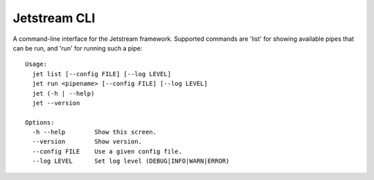 ===============================
Jetstream CLI
===============================

.. image:: https://badge.fury.io/py/jetstream.cli.png
    :target: http://badge.fury.io/py/jetstream.cli
    
.. image:: https://pypip.in/d/jetstream.cli/badge.png
        :target: https://crate.io/packages/jetstream.cli?version=latest

A command-line interface for the Jetstream framework. Supported commands
are 'list' for showing available pipes that can be run, and 'run' for
running such a pipe::

  Usage:
    jet list [--config FILE] [--log LEVEL]
    jet run <pipename> [--config FILE] [--log LEVEL]
    jet (-h | --help)
    jet --version

  Options:
    -h --help        Show this screen.
    --version        Show version.
    --config FILE    Use a given config file.
    --log LEVEL      Set log level (DEBUG|INFO|WARN|ERROR)

